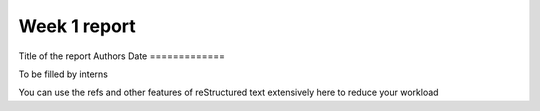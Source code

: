 =============
Week 1 report
=============
Title of the report
Authors
Date
=============


To be filled by interns

You can use the refs and other features of reStructured text extensively here to reduce your workload